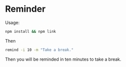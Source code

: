 * Reminder

Usage:

#+begin_src bash
npm install && npm link
#+end_src

Then

#+begin_src bash
remind -i 10 -m "Take a break."
#+end_src

Then you will be reminded in ten minutes to take a break.
